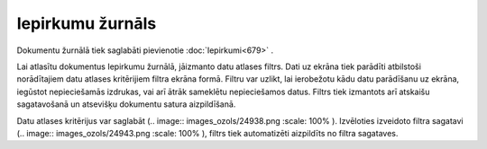 .. 678 Iepirkumu žurnāls********************* 


Dokumentu žurnālā tiek saglabāti pievienotie :doc:`Iepirkumi<679>` .



Lai atlasītu dokumentus Iepirkumu žurnālā, jāizmanto datu atlases
filtrs. Dati uz ekrāna tiek parādīti atbilstoši norādītajiem datu
atlases kritērijiem filtra ekrāna formā. Filtru var uzlikt, lai
ierobežotu kādu datu parādīšanu uz ekrāna, iegūstot nepieciešamās
izdrukas, vai arī ātrāk sameklētu nepieciešamos datus. Filtrs tiek
izmantots arī atskaišu sagatavošanā un atsevišķu dokumentu satura
aizpildīšanā.

Datu atlases kritērijus var saglabāt (.. image::
images_ozols/24938.png
:scale: 100%
). Izvēloties izveidoto filtra sagatavi (.. image::
images_ozols/24943.png
:scale: 100%
), filtrs tiek automatizēti aizpildīts no filtra sagataves.



 